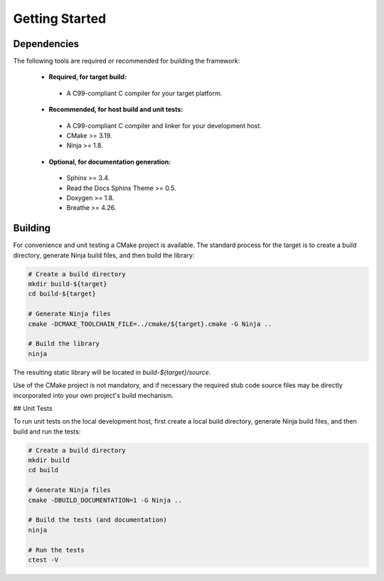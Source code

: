 ..  Introductory and getting started material.
    Copyright: 2022 Andrew MacIsaac
    SPDX-License-Identifier: MPL-2.0

Getting Started
===============

Dependencies
------------

The following tools are required or recommended for building the framework:

 * **Required, for target build:**

  + A C99-compliant C compiler for your target platform.

 * **Recommended, for host build and unit tests:**

  + A C99-compliant C compiler and linker for your development host.
  + CMake >= 3.19.
  + Ninja >= 1.8.

 * **Optional, for documentation generation:**

  + Sphinx >= 3.4.
  + Read the Docs Sphinx Theme >= 0.5.
  + Doxygen >= 1.8.
  + Breathe >= 4.26.

Building
--------

For convenience and unit testing a CMake project is available.  The standard
process for the target is to create a build directory, generate Ninja build files, and then build
the library:

.. code-block:: bash

    # Create a build directory
    mkdir build-${target}
    cd build-${target}

    # Generate Ninja files
    cmake -DCMAKE_TOOLCHAIN_FILE=../cmake/${target}.cmake -G Ninja ..

    # Build the library
    ninja

The resulting static library will be located in `build-${target}/source`.

Use of the CMake project is not mandatory, and if necessary the required stub code source files may
be directly incorporated into your own project's build mechanism.

## Unit Tests

To run unit tests on the local development host, first create a local build directory, generate
Ninja build files, and then build and run the tests:

.. code-block:: bash

    # Create a build directory
    mkdir build
    cd build

    # Generate Ninja files
    cmake -DBUILD_DOCUMENTATION=1 -G Ninja ..

    # Build the tests (and documentation)
    ninja

    # Run the tests
    ctest -V

